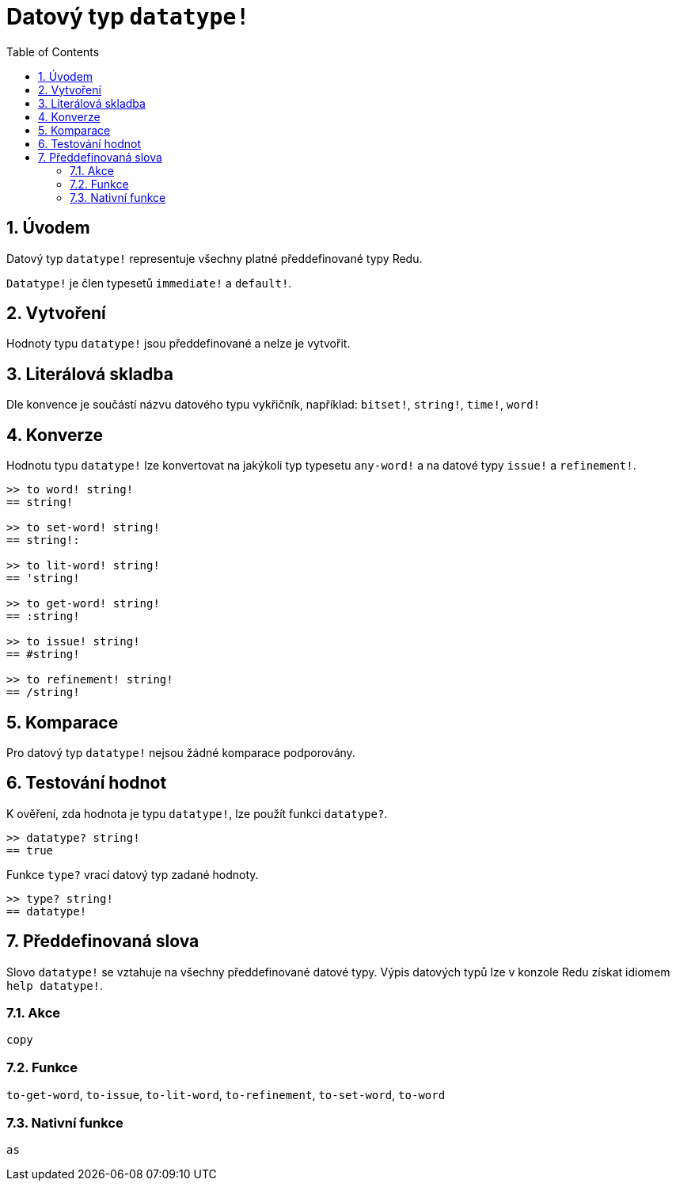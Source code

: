 = Datový typ `datatype!`
:toc:
:numbered:

== Úvodem

Datový typ `datatype!` representuje všechny platné předdefinované typy Redu. 

`Datatype!` je člen typesetů `immediate!` a `default!`. 

== Vytvoření

Hodnoty typu `datatype!` jsou předdefinované a nelze je vytvořit.

== Literálová skladba

Dle konvence je součástí názvu datového typu vykřičník, například: `bitset!`, `string!`, `time!`, `word!`

== Konverze

Hodnotu typu `datatype!` lze konvertovat na jakýkoli typ  typesetu `any-word!` a na datové typy `issue!` a `refinement!`.

```red
>> to word! string!
== string!

>> to set-word! string!
== string!:

>> to lit-word! string!
== 'string!

>> to get-word! string!
== :string!

>> to issue! string!
== #string!

>> to refinement! string!
== /string!
```

== Komparace

Pro datový typ `datatype!` nejsou žádné komparace podporovány.

== Testování hodnot

K ověření, zda hodnota je typu `datatype!`, lze použít funkci `datatype?`.

```red
>> datatype? string!
== true
```

Funkce `type?` vrací datový typ zadané hodnoty.

```red
>> type? string!
== datatype!
```

== Předdefinovaná slova

Slovo `datatype!` se vztahuje na všechny předdefinované datové typy. Výpis datových typů lze v konzole Redu získat idiomem `help datatype!`.

=== Akce

`copy`

=== Funkce

`to-get-word`, `to-issue`, `to-lit-word`, `to-refinement`, `to-set-word`, `to-word`

=== Nativní funkce

`as`